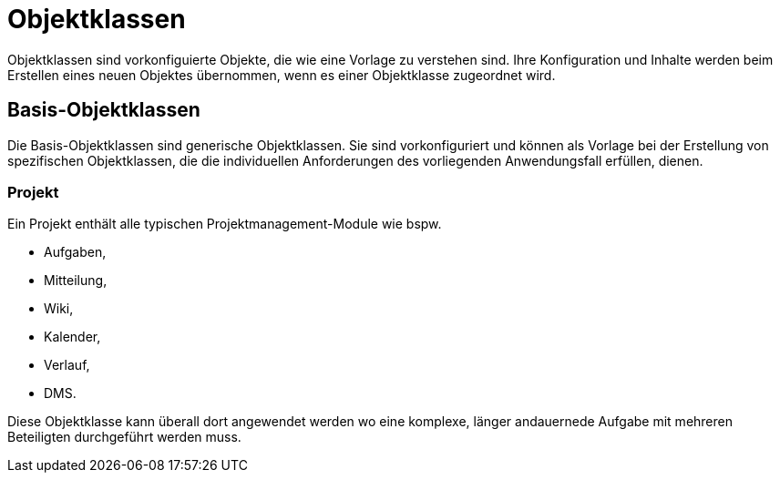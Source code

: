 = Objektklassen
:doctype: article
:icons: font
:imagesdir: ../images/
:web-xmera: https://xmera.de

Objektklassen sind vorkonfiguierte Objekte, die wie eine Vorlage zu verstehen sind.
Ihre Konfiguration und Inhalte werden beim Erstellen eines neuen Objektes übernommen,
wenn es einer Objektklasse zugeordnet wird.

== Basis-Objektklassen

Die Basis-Objektklassen sind generische Objektklassen. Sie sind vorkonfiguriert
und können als Vorlage bei der Erstellung von spezifischen Objektklassen, die
die individuellen Anforderungen des vorliegenden Anwendungsfall erfüllen, dienen.

=== Projekt
Ein Projekt enthält alle typischen Projektmanagement-Module wie bspw. 

- Aufgaben,
- Mitteilung,
- Wiki,
- Kalender,
- Verlauf,
- DMS.

Diese Objektklasse kann überall dort angewendet werden wo eine komplexe, 
länger andauernede Aufgabe mit mehreren Beteiligten durchgeführt werden muss.


